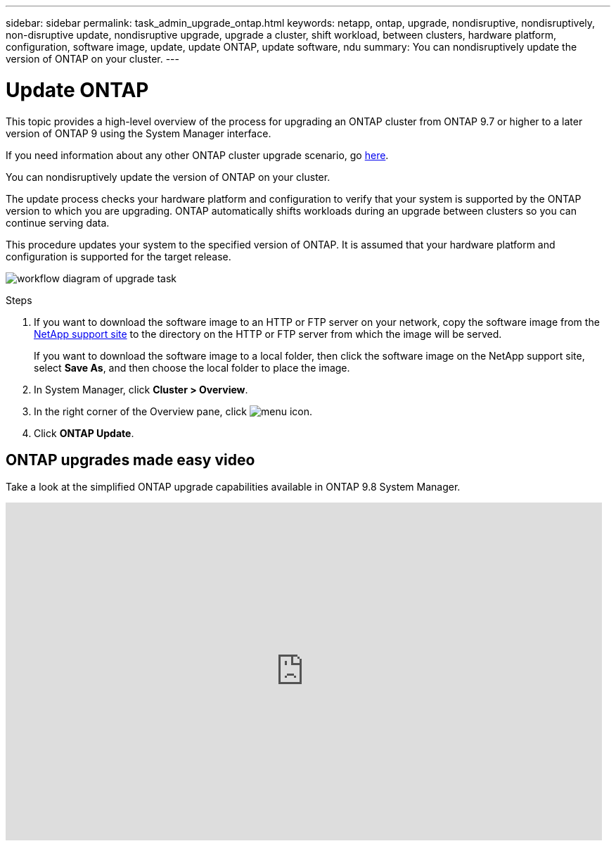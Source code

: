 ---
sidebar: sidebar
permalink: task_admin_upgrade_ontap.html
keywords: netapp, ontap, upgrade, nondisruptive, nondisruptively, non-disruptive update, nondisruptive upgrade, upgrade a cluster, shift workload, between clusters, hardware platform, configuration, software image, update, update ONTAP, update software, ndu
summary: You can nondisruptively update the version of ONTAP on your cluster.
---

= Update ONTAP
:toc: macro
:toclevels: 1
:hardbreaks:
:nofooter:
:icons: font
:linkattrs:
:imagesdir: ./media/

[.lead]

//Ghost topic, do not update

This topic provides a high-level overview of the process for upgrading an ONTAP cluster from ONTAP 9.7 or higher to a later version of ONTAP 9 using the System Manager interface.

If you need information about any other ONTAP cluster upgrade scenario, go link:../upgrade/index.html[here].

You can nondisruptively update the version of ONTAP on your cluster.

The update process checks your hardware platform and configuration to verify that your system is supported by the ONTAP version to which you are upgrading. ONTAP automatically shifts workloads during an upgrade between clusters so you can continue serving data.

This procedure updates your system to the specified version of ONTAP. It is assumed that your hardware platform and configuration is supported for the target release.

image:workflow_admin_upgrade_ontap.gif[workflow diagram of upgrade task]

.Steps

. If you want to download the software image to an HTTP or FTP server on your network, copy the software image from the link:https://mysupport.netapp.com/site/downloads[NetApp support site^] to the directory on the HTTP or FTP server from which the image will be served.
+
If you want to download the software image to a local folder, then click the software image on the NetApp support site, select *Save As*, and then choose the local folder to place the image.

. In System Manager, click *Cluster > Overview*.

. In the right corner of the Overview pane, click image:icon_kabob.gif[menu icon].

. Click *ONTAP Update*.

== ONTAP upgrades made easy video

Take a look at the simplified ONTAP upgrade capabilities available in ONTAP 9.8 System Manager.

video::xwwX8vrrmIk[youtube, width=848, height=480]
